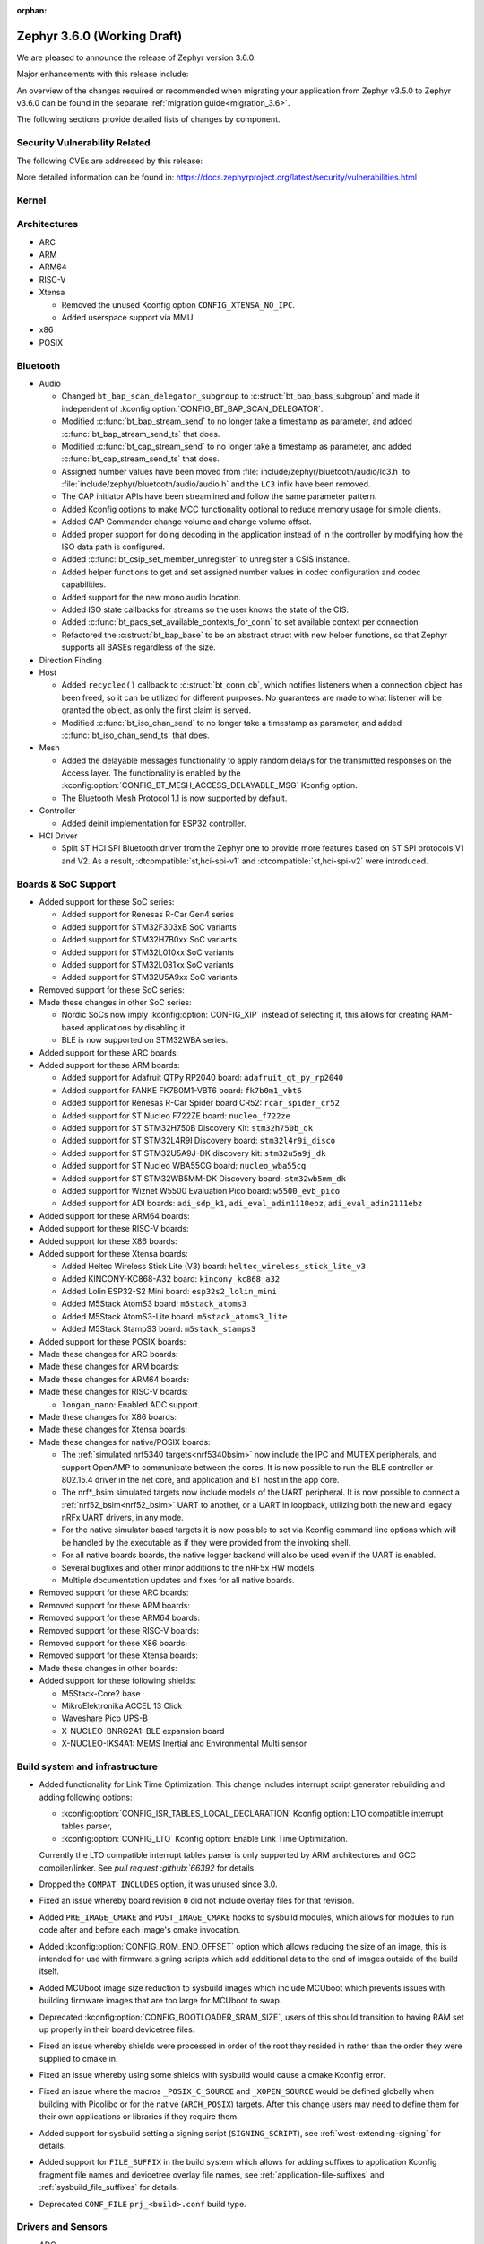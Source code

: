 :orphan:

.. _zephyr_3.6:

Zephyr 3.6.0 (Working Draft)
############################

We are pleased to announce the release of Zephyr version 3.6.0.

Major enhancements with this release include:

An overview of the changes required or recommended when migrating your application from Zephyr
v3.5.0 to Zephyr v3.6.0 can be found in the separate :ref:`migration guide<migration_3.6>`.

The following sections provide detailed lists of changes by component.

Security Vulnerability Related
******************************
The following CVEs are addressed by this release:

More detailed information can be found in:
https://docs.zephyrproject.org/latest/security/vulnerabilities.html

Kernel
******

Architectures
*************

* ARC

* ARM

* ARM64

* RISC-V

* Xtensa

  * Removed the unused Kconfig option ``CONFIG_XTENSA_NO_IPC``.

  * Added userspace support via MMU.

* x86

* POSIX

Bluetooth
*********

* Audio

  * Changed ``bt_bap_scan_delegator_subgroup`` to :c:struct:`bt_bap_bass_subgroup` and
    made it independent of :kconfig:option:`CONFIG_BT_BAP_SCAN_DELEGATOR`.
  * Modified :c:func:`bt_bap_stream_send` to no longer take a timestamp as parameter,
    and added :c:func:`bt_bap_stream_send_ts` that does.
  * Modified :c:func:`bt_cap_stream_send` to no longer take a timestamp as parameter,
    and added :c:func:`bt_cap_stream_send_ts` that does.
  * Assigned number values have been moved from :file:`include/zephyr/bluetooth/audio/lc3.h` to
    :file:`include/zephyr/bluetooth/audio/audio.h` and the ``LC3`` infix have been removed.
  * The CAP initiator APIs have been streamlined and follow the same parameter pattern.
  * Added Kconfig options to make MCC functionality optional to reduce memory usage for simple
    clients.
  * Added CAP Commander change volume and change volume offset.
  * Added proper support for doing decoding in the application instead of in the controller by
    modifying how the ISO data path is configured.
  * Added :c:func:`bt_csip_set_member_unregister` to unregister a CSIS instance.
  * Added helper functions to get and set assigned number values in codec configuration and
    codec capabilities.
  * Added support for the new mono audio location.
  * Added ISO state callbacks for streams so the user knows the state of the CIS.
  * Added :c:func:`bt_pacs_set_available_contexts_for_conn` to set available context per connection
  * Refactored the :c:struct:`bt_bap_base` to be an abstract struct with new helper functions,
    so that Zephyr supports all BASEs regardless of the size.

* Direction Finding

* Host

  * Added ``recycled()`` callback to :c:struct:`bt_conn_cb`, which notifies listeners when a
    connection object has been freed, so it can be utilized for different purposes. No guarantees
    are made to what listener will be granted the object, as only the first claim is served.
  * Modified :c:func:`bt_iso_chan_send` to no longer take a timestamp as parameter,
    and added :c:func:`bt_iso_chan_send_ts` that does.

* Mesh

  * Added the delayable messages functionality to apply random delays for
    the transmitted responses on the Access layer.
    The functionality is enabled by the :kconfig:option:`CONFIG_BT_MESH_ACCESS_DELAYABLE_MSG`
    Kconfig option.
  * The Bluetooth Mesh Protocol 1.1 is now supported by default.

* Controller

  * Added deinit implementation for ESP32 controller.

* HCI Driver

  * Split ST HCI SPI Bluetooth driver from the Zephyr one to provide more features
    based on ST SPI protocols V1 and V2. As a result, :dtcompatible:`st,hci-spi-v1` and
    :dtcompatible:`st,hci-spi-v2` were introduced.

Boards & SoC Support
********************

* Added support for these SoC series:

  * Added support for Renesas R-Car Gen4 series
  * Added support for STM32F303xB SoC variants
  * Added support for STM32H7B0xx SoC variants
  * Added support for STM32L010xx SoC variants
  * Added support for STM32L081xx SoC variants
  * Added support for STM32U5A9xx SoC variants

* Removed support for these SoC series:

* Made these changes in other SoC series:

  * Nordic SoCs now imply :kconfig:option:`CONFIG_XIP` instead of selecting it, this allows for
    creating RAM-based applications by disabling it.
  * BLE is now supported on STM32WBA series.

* Added support for these ARC boards:

* Added support for these ARM boards:

  * Added support for Adafruit QTPy RP2040 board: ``adafruit_qt_py_rp2040``
  * Added support for FANKE FK7B0M1-VBT6 board: ``fk7b0m1_vbt6``
  * Added support for Renesas R-Car Spider board CR52: ``rcar_spider_cr52``
  * Added support for ST Nucleo F722ZE board: ``nucleo_f722ze``
  * Added support for ST STM32H750B Discovery Kit: ``stm32h750b_dk``
  * Added support for ST STM32L4R9I Discovery board: ``stm32l4r9i_disco``
  * Added support for ST STM32U5A9J-DK discovery kit: ``stm32u5a9j_dk``
  * Added support for ST Nucleo WBA55CG board: ``nucleo_wba55cg``
  * Added support for ST STM32WB5MM-DK Discovery board: ``stm32wb5mm_dk``
  * Added support for Wiznet W5500 Evaluation Pico board: ``w5500_evb_pico``

  * Added support for ADI boards: ``adi_sdp_k1``, ``adi_eval_adin1110ebz``,
    ``adi_eval_adin2111ebz``

* Added support for these ARM64 boards:

* Added support for these RISC-V boards:

* Added support for these X86 boards:

* Added support for these Xtensa boards:

  * Added Heltec Wireless Stick Lite (V3) board: ``heltec_wireless_stick_lite_v3``
  * Added KINCONY-KC868-A32 board: ``kincony_kc868_a32``
  * Added Lolin ESP32-S2 Mini board: ``esp32s2_lolin_mini``
  * Added M5Stack AtomS3 board: ``m5stack_atoms3``
  * Added M5Stack AtomS3-Lite board: ``m5stack_atoms3_lite``
  * Added M5Stack StampS3 board: ``m5stack_stamps3``

* Added support for these POSIX boards:

* Made these changes for ARC boards:

* Made these changes for ARM boards:

* Made these changes for ARM64 boards:

* Made these changes for RISC-V boards:

  * ``longan_nano``: Enabled ADC support.

* Made these changes for X86 boards:

* Made these changes for Xtensa boards:

* Made these changes for native/POSIX boards:

  * The :ref:`simulated nrf5340 targets<nrf5340bsim>` now include the IPC and MUTEX peripherals,
    and support OpenAMP to communicate between the cores.
    It is now possible to run the BLE controller or 802.15.4 driver in the net core, and application
    and BT host in the app core.

  * The nrf*_bsim simulated targets now include models of the UART peripheral. It is now possible
    to connect a :ref:`nrf52_bsim<nrf52_bsim>` UART to another, or a UART in loopback, utilizing
    both the new and legacy nRFx UART drivers, in any mode.

  * For the native simulator based targets it is now possible to set via Kconfig command line
    options which will be handled by the executable as if they were provided from the invoking
    shell.

  * For all native boards boards, the native logger backend will also be used even if the UART is
    enabled.

  * Several bugfixes and other minor additions to the nRF5x HW models.

  * Multiple documentation updates and fixes for all native boards.

* Removed support for these ARC boards:

* Removed support for these ARM boards:

* Removed support for these ARM64 boards:

* Removed support for these RISC-V boards:

* Removed support for these X86 boards:

* Removed support for these Xtensa boards:

* Made these changes in other boards:

* Added support for these following shields:

  * M5Stack-Core2 base
  * MikroElektronika ACCEL 13 Click
  * Waveshare Pico UPS-B
  * X-NUCLEO-BNRG2A1: BLE expansion board
  * X-NUCLEO-IKS4A1: MEMS Inertial and Environmental Multi sensor

Build system and infrastructure
*******************************

* Added functionality for Link Time Optimization.
  This change includes interrupt script generator rebuilding and adding following options:

  - :kconfig:option:`CONFIG_ISR_TABLES_LOCAL_DECLARATION` Kconfig option:
    LTO compatible interrupt tables parser,
  - :kconfig:option:`CONFIG_LTO` Kconfig option: Enable Link Time Optimization.

  Currently the LTO compatible interrupt tables parser is only supported by ARM architectures and
  GCC compiler/linker.
  See `pull request :github:`66392` for details.

* Dropped the ``COMPAT_INCLUDES`` option, it was unused since 3.0.

* Fixed an issue whereby board revision ``0`` did not include overlay files for that revision.

* Added ``PRE_IMAGE_CMAKE`` and ``POST_IMAGE_CMAKE`` hooks to sysbuild modules, which allows for
  modules to run code after and before each image's cmake invocation.

* Added :kconfig:option:`CONFIG_ROM_END_OFFSET` option which allows reducing the size of an image,
  this is intended for use with firmware signing scripts which add additional data to the end of
  images outside of the build itself.

* Added MCUboot image size reduction to sysbuild images which include MCUboot which prevents
  issues with building firmware images that are too large for MCUboot to swap.

* Deprecated :kconfig:option:`CONFIG_BOOTLOADER_SRAM_SIZE`, users of this should transition to
  having RAM set up properly in their board devicetree files.

* Fixed an issue whereby shields were processed in order of the root they resided in rather than
  the order they were supplied to cmake in.

* Fixed an issue whereby using some shields with sysbuild would cause a cmake Kconfig error.

* Fixed an issue where the macros ``_POSIX_C_SOURCE`` and ``_XOPEN_SOURCE`` would be defined
  globally when building with Picolibc or for the native (``ARCH_POSIX``) targets.
  After this change users may need to define them for their own applications or libraries if they
  require them.

* Added support for sysbuild setting a signing script (``SIGNING_SCRIPT``), see
  :ref:`west-extending-signing` for details.

* Added support for ``FILE_SUFFIX`` in the build system which allows for adding suffixes to
  application Kconfig fragment file names and devicetree overlay file names, see
  :ref:`application-file-suffixes` and :ref:`sysbuild_file_suffixes` for details.

* Deprecated ``CONF_FILE`` ``prj_<build>.conf`` build type.

Drivers and Sensors
*******************

* ADC

  * Power Management for ADC is now supported on STM32 devices.
  * STM32 ADC driver now supports mixing shared and separate IRQs (for instance on STM32G473
    which has 5 ADCs, ADC1 and ADC2 share one IRQ while ADC3, ADC4 and ADC5 each have unique IRQs).
    Enabling all instances in same application is not possible on such devices as of now.

* Auxiliary Display

  * Added Sparkfun SerLCD driver.

* Battery backed up RAM

  * STM32WL devices now support BBRAM.

* CAN

  * Added system call :c:func:`can_get_mode()` for getting the current operation mode of a CAN
    controller.

  * Add system call :c:func:`can_get_transceiver()` for getting the CAN transceiver associated with
    a CAN controller.

  * Added accessor functions for the CAN statistics.

  * Added common bit error counter to the CAN statistics.

  * Added CAN statistics support to the following drivers:

    * :dtcompatible:`microchip,mcp2515`
    * :dtcompatible:`espressif,esp32-twai`
    * :dtcompatible:`kvaser,pcican`

  * Added CAN controller driver for the Nuvoton NuMaker series
    (:dtcompatible:`nuvoton,numaker-canfd`).

  * Added CAN controller driver for the Infineon XMC4xxx family
    (:dtcompatible:`infineon,xmc4xxx-can` and :dtcompatible:`infineon,xmc4xxx-can-node`).

  * Added support for the NXP S32K1xx family to the :dtcompatible:`nxp,flexcan` driver.

  * Use named IRQs "int0" and "int1" in all Bosch M_CAN-based front-end drivers.

  * The :dtcompatible:`zephyr,native-linux-can` driver now supports being built with embedded C
    libraries.

  * Added support for setting "raw" timing values from the :ref:`CAN shell <can_shell>`.

* Clock control

  * Renesas R-Car clock control driver now supports Gen4 SoCs
  * Renamed ``CONFIG_CLOCK_CONTROL_RA`` to :kconfig:option:`CONFIG_CLOCK_CONTROL_RENESAS_RA`
  * On STM32 devices, :dtcompatible:`st,stm32-hse-clock` now allows setting a ``css-enabled``
    property which enables HSE clock security system (CSS).

* Counter

  * The nRFx counter driver now works with simulated nrf*_bsim targets.

  * counter_native_posix driver: Added support for top value configuration, and a bugfix.

* Crypto

  * STM32WB devices now support crypto API through AES block

* DAC

* Disk

* Display

  * Introduce frame buffer config to STM32 LTDC driver.

* DMA

  * STM32WBA Devices now support GPDMA

* Entropy

  * The "native_posix" entropy driver now accepts a new command line option ``seed-random``.
    When used, the random generator will be seeded from ``/dev/urandom``
  * On STM32devices, RNG block is now suspended when pool is full to save power.

* Ethernet

  * The "native_posix" ethernet driver now supports being built with embedded C libraries.
  * Enabled HW checksum offloading for STM32H7.
  * Added implementation of Open Alliance's TC6 T1S driver.
  * Added xmc4xxx driver.
  * Added NXP enet driver with PTP support.
  * Added KSZ8081 PHY driver.
  * Added proper IPv4 multicast support to NXP mcux driver.
  * Added LAN8651 T1S support.
  * Added DSA support to STM32.
  * Added tja1103 PHY support.
  * Added Nuvoton numaker support.
  * Fixed lan865x driver. Transmission speed improvements, IRQ handling fixes.
  * Fixed s32_gmac driver. Link up/down handling fixes.
  * Fixed phy_mii driver. The invalid phy id was incorrectly checked.
  * Fixed sam_gmac driver. PTP clock adjustment was wrong for negative values.
  * Fixed adin2111 driver. Initialization was done incorrectly when working with adin2110.
  * Fixed ksz8081 driver. Logging changes, RMII clock fixes, GPIO pin fixes.

* Flash

  * Atmel SAM: Redesign controller to fully utilize flash page layout.
  * ``spi_nor`` driver now sleeps between polls in ``spi_nor_wait_until_ready``. If this is not
    desired (For example due to ROM constraints in a bootloader),
    :kconfig:option:`CONFIG_SPI_NOR_SLEEP_WHILE_WAITING_UNTIL_READY` can be disabled.
  * Flash readout protection configuration was added on STM32G4 and STM32L4 series.

  * ``nordic_qspi_nor`` driver now supports user-configurable QSPI timeout with
    :kconfig:option:`CONFIG_NORDIC_QSPI_NOR_TIMEOUT_MS`.

* GNSS

  * Added GNSS device driver API and subsystem for parsing and publishing location,
    datetime, and satellite information, enabled by
    :kconfig:option:`CONFIG_GNSS` and :kconfig:option:`CONFIG_GNSS_SATELLITES`.
    The GNSS subsystem and device drivers are based on the :ref:`modem` subsystem,
    using the ``modem_pipe`` module, modem backends, and ``modem_chat`` module to
    communicate with the modems. For systems which already contain a cellular modem,
    adding a GNSS modem is very efficient due to the reuse of subsystems.

  * Added GNSS specific, safe, string to integer parsing utilities, enabled by
    :kconfig:option:`CONFIG_GNSS_PARSE`.

  * Added NMEA0183 parsing utilities, enabled by
    :kconfig:option:`CONFIG_GNSS_NMEA0183`.

  * Added extensive GNSS data logging, enabled by
    :kconfig:option:`CONFIG_GNSS_DUMP_TO_LOG`.

  * Added generic NMEA0183 over UART based modem device driver, matching the
    devicetree compatible :dtcompatible:`gnss-nmea-generic`.

  * Added fully featured device driver for the Quectel LCX6G series GNSS modems,
    matching the devicetree compatibles :dtcompatible:`quectel,lc26g`,
    :dtcompatible:`quectel,lc76g` and :dtcompatible:`quectel,lc86g`.

* GPIO

  * Renesas R-Car GPIO driver now supports Gen4 SoCs
  * Renamed ``CONFIG_GPIO_RA`` to :kconfig:option:`CONFIG_GPIO_RENESAS_RA`

* I2C

  * :c:func:`i2c_get_config` is now supported on STM32 driver.

* I2S

  * STM32H7 devices now support I2S.

* I3C

  * The Legacy Virtual Register defines have been renamed from ``I3C_DCR_I2C_*``
    to ``I3C_LVR_I2C_*``.

  * Added the ability to specify a start address when searching for a free I3C
    address to be reserved. This requires a new function argument to
    :c:func:`i3c_addr_slots_next_free_find`.

  * Added a field named ``num_xfer`` in :c:struct:`i3c_msg` and
    :c:struct:`i3c_ccc_taget_payload` as an output to indicate the actual
    number of bytes transferred.

  * Cadence I3C driver (:file:`drivers/i3c/i3c_cdns.c`):

    * Added support to handle controller abort where target does not emit
      end of data for register read but continues sending data.

    * Updated the timeout calculation to be coupled with CPU speed instead of
      a fixed number of retries.

  * NXP MCUX I3C driver (:file:`drivers/i3c/i3c_mcux.c`):

    * Fixed ``mcux_i3c_config_get()`` of not returning the configuration to caller.

    * Sped up the FIFO read routine to support higher transfer rate.

    * Removed the infinite wait for MCTRLDONE in auto IBI.

    * Added ``disable-open-drain-high-pp`` property to
      :dtcompatible:`nxp,mcux-i3c`, which allows alternative high time for
      open-drain clock.

* IEEE 802.15.4

  * Removed :kconfig:option:`CONFIG_IEEE802154_SELECTIVE_TXPOWER` Kconfig option.

* Interrupt Controller

* Input

  * The ``short-codes`` property of :dtcompatible:`zephyr,input-longpress` is
    now optional, the node can be used by specifying only input and long codes.
  * Added support for keyboard matrix drivers, including a new
    :dtcompatible:`gpio-kbd-matrix` and :dtcompatible:`input-keymap` drivers,
    see :ref:`gpio-kbd` for more details.
  * Added a pair of input codes to HID codes translation functions, see
    :c:func:`input_to_hid_code` and :c:func:`input_to_hid_modifier`.
  * Added power management support to :dtcompatible:`gpio-keys`
    :dtcompatible:`focaltech,ft5336`.
  * Added a :dtcompatible:`zephyr,native-linux-evdev` device node for getting
    input events from a Linux evdev device node.
  * Added support for optical encoders and power management to :dtcompatible:`gpio-qdec`.
  * New driver :dtcompatible:`analog-axis`.
  * Added ESP32 touch sensor driver including a :dtcompatible:`espressif,esp32-touch`.

* PCIE

  * Fixed MMIO size calculation by disabling IO/memory decoding beforehand.

  * Modified to use PNP ID for PRT retrieval.

* ACPI

* Pin control

  * Renesas R-Car pinctrl driver now supports Gen4 SoCs
  * Renamed ``CONFIG_PINCTRL_RA`` to :kconfig:option:`CONFIG_PINCTRL_RENESAS_RA`
  * Renesas R-Car pinctrl driver now supports voltage control for R8A77951 and
    R8A77961 SoCs
  * Added driver for ZynqMP / Mercury XU
  * Added driver for i.MX8QM/QXP
  * Added driver for Renesas RZ/T2M
  * On STM32 devices, pins assigned to JTAG/SW port can now be put to analog state when
    :kconfig:option:`CONFIG_PM` enabled and :kconfig:option:`CONFIG_DEBUG` disabled.

* PWM

  * Fixed ESP32S3 low frequency PWM issue.

* Regulators

* Reset

* Retained memory

  * Retained memory driver backend for registers has been added.

  * Retained memory API status changed from experimental to unstable.

* RTC

  * Atmel SAM: Added RTC driver.

* SMBUS:

  * SMBUS is now supported on STM32 devices

* SDHC

* Sensor

  * Fixed arithmetic overflow in the LTRF216A driver.
  * Fixed negative temperature calculation in MAX31865 driver.
  * Added TI TMAG5273 3D Hall sensor driver.
  * Added Vishay VCNL36825T proximity sensor driver.
  * Added BMA4xx accelerometer sensor emulator.
  * Added white channel support to the VEML7700 ambient light sensor driver.
  * Added ST LIS2DE12 accelerometer sensor driver.
  * Added Bosch BMP581 pressure sensor driver.
  * Added support for triggering multiple sensor devices in the sensor shell.
  * Added Aosong AGS10 TVOC air quality gas sensor driver.
  * Extended MAX31865 temperature sensor driver to support changing three-wire
    mode at runtime.
  * Fixed Bosch BMI160 gyro range calculation and added support for getting
    attributes.
  * Optimized Bosch BMA4xx accelerometer sample calculation, improving
    accuracy.
  * Removed floating point arithmetic from the TI BQ274xx gauge driver.
  * Fixed ST drivers Kconfig dependency to the HAL_ST module.
  * Added Bosch BMA4xx accelerometer sensor driver.
  * Added ST LIS2DU12 accelerometer sensor driver.
  * Extended NTC thermistor driver to support TDK NTCG103JF103FT1.
  * Added NXP S32 quadrature decoder driver.
  * Fixed LSM6DSV16x gyro range table.
  * Fixed missing return value checks in ADLTC2990, TSL2540, MAX17055 drivers.
  * Added ST LPS28DFW pressure sensor driver.
  * Fixed interrupt in BMI323 driver.
  * Added devicetree properties macros to various ST sensor drivers.
  * Added Renesas HS300x temperature/humidity sensor driver.
  * Added Gas Sensing Solutions' ExplorIR-M CO2 sensor driver.
  * Fixed self test delay in ADXL367 accelerometer sensor driver.
  * Added ST LPS22DF pressure sensor driver.
  * Added new streaming APIs and implemented in the ICM42688 driver.
  * Added trigger support to the ADXL367 accelerometer sensor driver.
  * Added PM suspend and resume support to the LSM6DSL accelerometer sensor
    driver.
  * Added AMS TSL2561 light sensor driver.
  * Extended BQ274xx driver to support configuring and confirming the chemistry
    profile.
  * Extended LIS2DH and LSM6DSV16x drivers to support configuring INT1/INT2 in
    devicetree.
  * Added die temperature measurement support to NPM1300 charger driver.
  * Added ADLTC2990 sensor emulator.
  * Extended MPU6050 driver to support MPU6886 variant.
  * Added ADXL367 accelerometer sensor driver.
  * Added LiteOn LTR-F216A illuminance sensor driver.
  * Added Memsic MC3419 accelerometer sensor driver.
  * Added AMD SB temperature sensor driver.
  * Added ESP32S3 internal temperature sensor driver.

* Serial

  * Added drivers to support UART on Renesas RA and RZ/T2M.
  * Added support for higher baud rate for ITE IT8xxx2.
  * Added driver to support Intel Lightweight UART.
  * Added UART asynchronous RX helper.
  * Added support for async API on NS16550 driver.
  * Updated ``uart_esp32`` to use serial port configuration from devicetree.
  * Added an adaptation API to provide interrupt driven API for drivers
    which have only implemented async API.
  * Emulated UART driver (:file:`drivers/serial/uart_emul.c`):
    * Added emulated interrupt based TX.
    * Added emulated error for testing.
    * Modified to use local work queue for data transfer.
    * Modified FIFO size and its handling to be more aligned with real hardware.
  * On STM32 devices, it is now possible to enable FIFO by setting a ``fifo-enable``
    property in targeted serial node, with the following benefits:
    In TX, FIFO allows to work in burst mode, easing scheduling of loaded applications.
    It also allows more reliable communication with UART devices sensitive to variation of inter-frames delays.
    In RX, FIFO reduces overrun occurences.

* SPI

  * On STM32H7 devices, ``fifo-enable`` property allows using SPI block FIFO. This
    feature is still experimental and requires maturation.
  * On STM32 devices impacted by BSY bit erratum, a workaround is implemented.

* Timer

* USB

  * On STM2G0 devices, property ``crs-usb-sof`` in ``clk_hsi48`` node enables support
    for Clock Recovery System allowing a more stable HSI48 clock and hence resilient USB
    connection.
  * On compatible STM32 devices, isochronous endpoint are now functional thanks to the
    use of double buffering.

* W1

  * Added 1-Wire GPIO master driver. See the :dtcompatible:`zephyr,w1-gpio`
    devicetree binding for more information.

* Wi-Fi

  * Added Infineon airoc driver.
  * Fixed esp32 driver. Decreased minimum heap size, disabled automatic reconnection on leaving.
  * Fixed esp_at driver. Allow building without IPv4 support. Passive Receive mode fixes. Depend on UART runtime configuration.
  * Fixed winc1500 driver. Disconnect result event was not returned when disconnecting.

Networking
**********

* CoAP:

  * Added support for Echo and Request-Tag CoAP options (RFC 9175).
  * Changed :c:func:`coap_remove_observer` API function return type to bool.
  * Introduced CoAP service library, which simplifies implementation of CoAP
    server functionality.
  * Updated CoAP server example to use CoAP service library.
  * Added shell module for CoAP server.
  * Fixed NULL pointer dereference in :c:func:`coap_packet_remove_option`
  * Added CoAP observer/service network events using the Network Event subsystem.
  * Changed :c:func:`coap_pending_init` API function to take
    :c:struct:`coap_transmission_parameters` instead of retry count.
  * Added new API functions:

    * :c:func:`coap_get_transmission_parameters`
    * :c:func:`coap_set_transmission_parameters`
    * :c:func:`coap_handle_request_len`
    * :c:func:`coap_well_known_core_get_len`
    * :c:func:`coap_uri_path_match`
    * :c:func:`coap_packet_is_request`
    * :c:func:`coap_find_observer`
    * :c:func:`coap_find_observer_by_token`
    * :c:func:`coap_pendings_count`
    * :c:func:`coap_header_set_code`

* Connection Manager:

  * Added a generic Wi-Fi connectivity backend.

* DHCP:

  * Added missing DHCPv6 state structure initialization when initializing
    network interface.
  * DHCP-assigned IPv4 address is now removed when interface goes down.
  * Added DHCPv4 server implementation.
  * Rearranged DHCPv4 file structure, all DHCPv4 related files are now grouped
    within ``subsys/net/lib/dhcpv4``.
  * Moved DHCPv6 files to ``subsys/net/lib/dhcpv6`` to align with DHCPv4.

* DNS:

  * Added support for enabling mDNS listener on all network interfaces.
  * Added VLAN support to the ``mdns_responder`` sample.
  * Fixed TTL/hop limit set on DNS packets.
  * Added :kconfig:option:`CONFIG_DNS_RESOLVER_AUTO_INIT` which allows to disable
    automatic initialization of the default DNS context on boot.

* Ethernet:

  * Allow manual registration of ARP entries.
  * Added PHY mode selection to device tree.
  * Added TX-Injection mode support.

* gPTP:

  * Use local port identity when forwarding sync messages.
  * Fix double converted byte order of BMCA info.
  * Always use GM PRIO root system id for announce messages.
  * Create gPTP handler thread stack size Kconfig option.
  * Invert the priority of outgoing packets.

* ICMP:

  * Fixed an error being emitted when unhandled ICMP message was received.
  * Fixed a bug, where ICMP Echo Reply could be sent without proper source IP
    address set.
  * Fixed a packet leak in ICMP Echo Request handlers, in case priority check
    failed.
  * Improved thread safety of the module handling Neighbor Discovery.
  * Added support for IPv6 Neighbor reachability hints, allowing to reduce
    ICMPv6 traffic for active connections.

* IP:

  * Fixed L3/L4 checksum calculation/validation for IP-fragmented packets on
    interfaces that support checksum offload.
  * Fixed net_context not being set on IP fragmented packets, preventing send
    callback from being called.
  * It is now possible to have separate IPv4 TTL value and IPv6 hop limit value for
    unicast and multicast packets. This can be controlled in each socket via
    :c:func:`setsockopt` API.
  * Improved source IP address verification in the IP stack. Addresses received
    to/from loopback address on non-loopback interfaces are dropped.
  * Added new functions to verify if IPv6 address is site local or global.
  * Added support for setting peer IP address in :c:struct:`net_pkt` structure
    for offloaded interfaces. This allows for :c:func:`recvfrom` to return a
    valid address in offloaded case.

* LwM2M:

  * Added :kconfig:option:`CONFIG_LWM2M_UPDATE_PERIOD` which allows to configure LwM2M
    Update period regardless of the lifetime value.
  * Fixed composite read/write access rights check.
  * Added shell command to delete object and resource instances.
  * Fixed a bug in block-wise transfer, where block-wise ACKs were sent with
    wrong response code.
  * Fixed object version reporting for LwM2M version 1.1.
  * Added support for DTLS Connection Identifier in LwM2M engine.
  * Added support for LwM2M Server Disable executable resource.
  * Implemented fallback mechanism for LwM2M server selection during registration
    phase. The engine will now try to choose different server if the current one
    becomes unavailable or disabled.
  * Added support for storing LwM2M error list in settings.
  * Fixed pmin observer attribute handling in tickless mode.
  * Added support for notifying the application about ongoing CoAP transmissions
    with ``set_socket_state()`` callback.
  * Deprecated unsigned 64-bit integer value type, as it's not represented in the spec.
    Use signed 64-bit integer instead.
  * Added a callback for LwM2M Gateway object, which allows to handle LwM2M messages
    with prefixed path.
  * Added LwM2M-specific macros for object initialization during boot.
  * Several other minor bugfixes ans improvements.

* Misc:

  * Added support for compile time network event handlers using the macro
    :c:macro:`NET_MGMT_REGISTER_EVENT_HANDLER`.
  * The :kconfig:option:`CONFIG_NET_MGMT_EVENT_WORKER` choice is added to
    allow emitting network events using the system work queue or synchronously.
  * Removed redundant Network Connectivity API documentation page.
  * Improved thread safety of the network connections subsystem.
  * Removed ``eth_native_posix`` sample.
  * Removed redundant ``arb`` and ``fv2015`` fields  from
    ``struct net_pkt_cb_ieee802154``.
  * Introduced a separate mutex for TX at the network interface level, to prevent
    concurrent access on TX to drivers that are not re-entrant.
  * Fixed netmask not being registered for loopback address.
  * Added support for binding to a specific network interface at the net_context
    level.
  * Added IGMPv3 support.
  * Added a new network event, ``NET_EVENT_HOSTNAME_CHANGED``, triggered upon
    hostname change.
  * Refactored net_context option getters/setters to reduce code duplication.
  * Fixed a possible packet leak at the ARP level, in case of errors during ARP
    packet creation.
  * Added support for analyzing SNTP time uncertainty.
  * Fixed network interface being brought up even when underlying device is not
    ready.
  * Added start/stop functions for dummy interfaces.
  * Added a detailed :ref:`network configuration <network_configuration_guide>`
    guide to the documentation.
  * Added :kconfig:option:`CONFIG_NET_HOSTNAME_DYNAMIC` option, which allows to
    enable setting hostname at runtime.

* MQTT-SN:

  * Added :c:func:`mqtt_sn_get_topic_name` API function.
  * Fixed handling of incoming Register messages when wildcard subscription is used.

* OpenThread:

  * Implemented the following OpenThread platform APIs:

    * ``otPlatRadioSetRxOnWhenIdle()``
    * ``otPlatResetToBootloader()``
    * ``otPlatCryptoPbkdf2GenerateKey()``

  * Updated OpenThread platform UART driver, so that it no longer waits for
    communication with host to start during boot.
  * Added BLE TCAT implementation in OpenThread platform.
  * Updated Crypto PSA backend for OpenThread with additional algorithms.
  * Fixed ``otPlatAssertFail()``, so that it prints the location of the actual
    assert instead of the function itself.

* PPP:

  * Fixed PPP connection termination when interface goes down.

* Shell:

  * Refactored networking shell module, so that instead of large single file, it
    is split into submodules, at per command basis.
  * Fixed unexpected timeout message when executing loopback ping.
  * Added ``net sockets`` command to print information about open sockets and
    socket services.
  * Join IPv4/IPv6 multicast groups, if needed, when adding IPv4/IPv6 multicast
    addresses via shell.
  * Fixed ``tcp connect`` command operation (TCP context released prematurely).
  * Added support for Echo option in telnet shell backend.
  * Fixed unnecessary connection close in telnet shell backend in case of
    non-fatal EAGAIN or ENOBUFS errors.
  * Fixed double packet dereference in ping reply handler.
  * Fixed possible deadlock when executing ``net arp`` command.
  * Added more detailed Ethernet statistics printout for ``net stats`` command.
  * Added ``net dhcpv4 server`` commands for DHCPv4 server management.
  * Added shell module to manage TLS credentials.

* Sockets:

  * Added support for v4-mapping-to-v6, which allows IPv4 and IPv6 to share the
    same port space.
  * Added support for :c:macro:`IPV6_V6ONLY` socket option.
  * Added support for :c:macro:`SO_ERROR` socket option.
  * Fixed :c:func:`select` not setting ``writefds`` in case of errors.
  * Added support for object core, which allows to track networks sockets and
    their statistics.
  * Added support for :c:func:`recvmsg`.
  * Added support for :c:macro:`IP_PKTINFO` and :c:macro:`IPV6_RECVPKTINFO`
    socket options.
  * Added support for :c:macro:`IP_TTL` socket option.
  * Added support for IPv4 multicast :c:macro:`IP_ADD_MEMBERSHIP` and
    :c:macro:`IP_DROP_MEMBERSHIP` socket options.
  * Added support for IPv6 multicast :c:macro:`IPV6_ADD_MEMBERSHIP` and
    :c:macro:`IPV6_DROP_MEMBERSHIP` socket options.
  * Improved doxygen documentation of BSD socket API.
  * Fixed POLLERR error reporting in TLS sockets.
  * Fixed DTLS handshake processing during :c:func:`poll`.
  * Aligned DTLS socket :c:func:`connect` behavior with regular TLS (handshake
    during connect call).
  * Added Socket Service library, which allows to register multiple socket based
    network services, and process them within a single thread.
  * Added a new ``echo_service`` sample for Socket Service.
  * Added support for :c:macro:`SO_DOMAIN` socket option.
  * Fixed DTLS connection timeout when monitoring socket with :c:func:`poll`.
  * Fixed NULL link layer address pointer dereference on packet socket, in case
    of packet loopback.
  * Several other minor bugfixes ans improvements.

* TCP:

  * TCP stack now replies with RST packet in response to connection attempt on
    a closed port.
  * Fixed remote address passed in :c:func:`accept` call.
  * Fixed reference counting during active handshake, to prevent TCP context
    being released prematurely.
  * Fixed compilation with :kconfig:option:`CONFIG_NET_TCP_CONGESTION_AVOIDANCE`
    disabled.
  * Reworked TCP data queueing API, to prevent TCP stack from overflowing TX window.
  * Fixed possible race condition between TCP workqueue and other threads, when
    releasing TCP context.
  * Fixed possible race condition between input thread and TCP workqueue.
  * Added support for TCP Keep-Alive feature.
  * Fixed a bug, where TCP state machine could get stuck in LAST_ACK state
    during passive connection close.
  * Fixed a bug, where TCP state machine could get stuck in FIN_WAIT_1 state
    in case peer did not respond.
  * Several other minor bugfixes ans improvements.

* TFTP:

  * Fixed potential buffer overflow when copying TFTP error message.
  * Improved logging in case of errors.

* Wi-Fi:

  * Added Wi-Fi driver version information to Wi-Fi shell.
  * Added AP (Access Point) mode support to Wi-Fi shell.
  * Added Regulatory channel information.
  * Added Wi-Fi bindings to connection manager.
  * Fixed Wi-Fi shell. SSID print fixes. Help text fixes. Channel validation fixes.
  * Fixed TWT functionality. Teardown status was not updated. Powersave fixes.

* zperf:

  * Improved IP address binding. Zperf will bind to any address by default and
    allow to override this with Kconfig/API provided address.
  * Fixed TCP packet counting when transmitting.
  * Refactored UDP/TCP received to use Socket Service to save memory.
  * Fixed zperf session leak on interrupted downloads.
  * Fixed the calculation ratio between Mbps, Kbps and bps.
  * Allow network code relocation to RAM in zperf sample for platforms that
    support it.

USB
***

Devicetree
**********

API
===

Bindings
========

  * Introduced new SPI properties ``spi-cpol``, ``spi-cpha``, and ``spi-hold-cs`` to be used by
    the macro :c:macro:`SPI_CONFIG_DT` in order to set SPI mode in a Devicetree file.

Libraries / Subsystems
**********************

* Management

  * Fixed an issue in MCUmgr image management whereby erasing an already erased slot would return
    an unknown error, it now returns success.

  * Fixed MCUmgr UDP transport structs being statically initialised, this results in about a
    ~5KiB flash saving.

  * Fixed an issue in MCUmgr which would cause a user data buffer overflow if the UDP transport was
    enabled on IPv4 only but IPv6 support was enabled in the kernel.

  * Implemented datetime functionality in MCUmgr OS management group, this makes use of the RTC
    driver API.

  * Fixed an issue in MCUmgr console UART input whereby the FIFO would be read outside of an ISR,
    which is not supported in the next USB stack.

  * Fixed an issue whereby the ``mcuboot erase`` DFU shell command could be used to erase the
    MCUboot or currently running application slot.

  * Fixed an issue whereby messages that were too large to be sent over the UDP transport would
    wrongly return :c:enum:`MGMT_ERR_EINVAL` instead of :c:enum:`MGMT_ERR_EMSGSIZE`.

  * Fixed an issue where confirming an image in Direct XIP mode would always confirm the image in
    the primary slot even when executing from the secondary slot, now the currently active image is
    always confirmed.

  * Added support for retrieving registered command groups, to support registering and deregistering
    default command groups at runtime, allowing an application to support multiple implementations
    for the same command group.

  * Fixed an issue in MCUmgr FS management whereby the semaphore lock would not be given if an
    error was returned, leading to a possible deadlock.

  * Added support for custom payload MCUmgr handlers, this can be enabled with
    :kconfig:option:`CONFIG_MCUMGR_MGMT_CUSTOM_PAYLOAD`.

  * Fixed an issue in MCUmgr image management whereby an error would be returned if a command was
    sent to erase the slot which was already erased.

  * Added support for image slot size checking to ensure an update can be utilised by MCUboot,
    this can be performed by using sysbuild when building both application and MCUboot by enabling
    :kconfig:option:`CONFIG_MCUMGR_GRP_IMG_TOO_LARGE_SYSBUILD` or by use of bootloader information
    sharing from MCUboot by enabling
    :kconfig:option:`CONFIG_MCUMGR_GRP_IMG_TOO_LARGE_BOOTLOADER_INFO`.

* File systems

* Logging

  * Added option to remove string literals from the binary when dictionary based logging is used.

  * Optimized the most common logging messages (strings with up to 2 numeric arguments). Optimization
    is done for code size (significant gain seen on riscv32) and performance.

  * Extended logging frontend API to optionally implement dedicated functions for optimized messages.
    Optional API is enabled by :kconfig:option:`CONFIG_LOG_FRONTEND_OPT_API`.

  * Added support for runtime message filtering for the logging frontend.

  * Add option to have multiple instances of the UART logging backend.

  * Fixed userspace issue for :c:func:`printk` when :kconfig:option:`CONFIG_LOG_PRINTK` is enabled.

  * Added compile time detection of logging messages which are using character pointers for ``%p``.
    It must be avoided when dictionary based logging is used and strings are stripped from the
    binary. When erroneous case is detected then user message is replaced with error message which
    suggests that pointer casting must be added.

  * Removed remaining references to v2 logging. :c:func:`log2_generic` renamed to :c:func:`log_generic`.

* Modem modules

  * Added ``TRANSMIT_IDLE`` event to the ``modem_pipe`` module which notifies the user of the pipe
    that the backend has transmitted all bytes placed in its buffer using
    :c:func:`modem_pipe_transmit()`.
    The event greatly increases the efficiency of transmitting large quantities of data if used to
    dynamically manage the delay between calls to :c:func:`modem_pipe_transmit()`.

  * Implemented ``TRANSMIT_IDLE`` event in all modem backends.

  * Extended all modem modules to utilize the ``TRANSMIT_IDLE`` event to dynamically manage the delay
    between calls to :c:func:`modem_pipe_transmit()`. This addition reduced the utilization of the
    system workqueue while transmitting large, continuous quantities of data, by 86%, while only
    reducing the throughput by 12%. This optimization additionally allows lower priority threads,
    like the deferred logging thread, to run during the transmission (it was blocked by the
    relentless, continuous calls to :c:func:`modem_pipe_transmit()`).

  * Improved ``modem_pipe`` event dispatching. The ``modem_pipe`` module now invokes the
    ``RECEIVE_READY`` event every time the pipe is attached using :c:func:`modem_pipe_attach()`
    if it has data ready to be read, and always invokes ``TRANSMIT_IDLE`` when the pipe is
    either opened or attached. This ensures event driven users of the modem pipe module can
    rely solely on the events to start read/transmit work. A test suite has been added to
    complement the improvements.

  * Extended ``modem_cmux`` module to support acting both as DTE (user application) and DCE (modem).
    With this addition, two zephyr applications can communicate with each other through their
    respective ``modem_cmux`` instances.

* Picolibc

  * Update to version 1.8.6. This removes the :c:macro:`_POSIX_C_SOURCE` definition from the build
    system, so applications will need to add this if they use APIs outside of the Zephyr
    requirements.

  * Add new :c:func:`printf` modes, :kconfig:option:`CONFIG_PICOLIBC_IO_LONG_LONG` and
    :kconfig:option:`CONFIG_PICOLIBC_IO_MINIMAL`. These provide applications with finer grained
    control over the level of support provided by the library to control text space usage. By
    default, the correct level of support is selected based upon other configuration parameters.

  * Add :kconfig:option:`CONFIG_PICOLIBC_ASSERT_VERBOSE`. This option, which is false by default,
    controls whether the :c:func:`assert` function displays verbose information, including the file
    name, line number, function name and failing expression txt, when the assertion fails. Leaving
    this disabled saves text space.

  * Allow :kconfig:option:`CONFIG_THREAD_LOCAL_STORAGE` to be disabled while using Picolibc. This is
    very helpful in diagnosing issues when using Picolibc as those are often caused by enabling TLS
    and not caused by using the library itself.

  * Numerous improvements in the library including code-size reductions in areas like printf and
    ctype and various fixes in the math library.

* Power management

  * Atmel SAM: introduced SUPC functions to allow wakeup sources and poweroff.
  * STM32F4 devices now support stop mode thanks to the use of a RTC based idle timer which
    keeps track of tick evolution while cortex systick is off.

* Random

* Crypto

  * mbedTLS updated to 3.5.2. Full release notes can be found in:
    https://github.com/Mbed-TLS/mbedtls/releases/tag/v3.5.2

* Retention

  * Fixed issue whereby :kconfig:option:`CONFIG_RETENTION_BUFFER_SIZE` values over 256 would cause
    an infinite loop due to use of 8-bit variables.

* Storage

  * File systems: LittleFS module has been updated to version 2.8.1.

  * Following Flash Map API macros, marked in 3.2 as deprecated, have been removed:
    ``FLASH_AREA_ID``, ``FLASH_AREA_OFFSET``, ``FLASH_AREA_SIZE``,
    ``FLASH_AREA_LABEL_EXISTS`` and ``FLASH_AREA_DEVICE``.

* Binary descriptors

* POSIX API

  * conformance: complete support for ``POSIX_THREADS_EXT``, ``XSI_THREADS_EXT``,
    ``POSIX_CLOCK_SELECTION``, and ``POSIX_SEMAPHORES`` Option Groups.

  * conformance: complete support for ``_POSIX_MESSAGE_PASSING`` and
    ``_POSIX_PRIORITY_SCHEDULING`` Options.

  * coverity: fix CID 211585, 334906, 334909, and 340851

  * documentation: improve structure and accuracy of POSIX docs

  * menuconfig: improved navigation and organization of POSIX options

  * pthread: allocate and free stacks with pthread_attr_t, embed attr in thread structure

  * pthread: support deferred and asynchronous thread cancellation

  * pthread: support stack sizes up to 8MB

  * samples: add dining philosophers sample app

  * semaphores: add support for named semaphores

  * shell: add a top-level ``posix`` command in the Zephyr shell. Zephyr shell utilities for
    the POSIX API can be added as subcommands (e.g. ``posix uname -a``)

  * timers: use async thread cancellation, add support for ``SIGEV_THREAD``, ``CLOCK_REALTIME``

  * unistd: add compile-time-constant sysconf() implementation

* LoRa/LoRaWAN

 * Added LoRaWAN remote multicast support with :kconfig:option:`CONFIG_LORAWAN_REMOTE_MULTICAST`
   in preparation for OTA firmware upgrade support.

* RTIO

* ZBus

  * Renamed ``CONFIG_ZBUS_MSG_SUBSCRIBER_NET_BUF_DYNAMIC`` and
    ``CONFIG_ZBUS_MSG_SUBSCRIBER_NET_BUF_STATIC``
    to :kconfig:option:`CONFIG_ZBUS_MSG_SUBSCRIBER_BUF_ALLOC_DYNAMIC` and
    :kconfig:option:`CONFIG_ZBUS_MSG_SUBSCRIBER_BUF_ALLOC_STATIC`

HALs
****

* STM32

  * stm32cube: updated STM32F1 to cube version V1.8.5.
  * stm32cube: updated STM32F7 to cube version V1.17.1
  * stm32cube: updated STM32H7 to cube version V1.11.1
  * stm32cube: updated STM32L4 to cube version V1.18.0
  * stm32cube: updated STM32U5 to cube version V1.4.0
  * stm32cube: updated STM32WBA to cube version V1.2.0
  * stm32cube: updated STM32WB to cube version V1.18.0

MCUboot
*******

  * Fixed compatible sector checking in bootutil.

  * Fixed Kconfig issue with saving encrypted TLVs not depending on encryption being enabled.

  * Fixed issue with missing condition check for applications in sysflash include file.

  * Fixed issue with single slot encrypted image listing support in boot_serial.

  * Fixed issue with allowing MBEDTLS Kconfig selection when tinycrypt is used.

  * Fixed missing response if echo command was disabled in boot_serial.

  * Fixed issue with USB configurations not generating usable images.

  * Added debug logging for boot status write in bootutil.

  * Added estimated image overhead size to cache in sysbuild.

  * Added firmware loader operating mode which allows for a dedicated secondary slot image that
    is used to update the primary image.

  * Added error if main thread is not pre-emptible when USB CDC serial recovery is enabled.

  * Added error if USB CDC and console are both enabled and set to the same device.

  * Removed the deprecated ``CONFIG_ZEPHYR_TRY_MASS_ERASE`` Kconfig option.

  * Updated zcbor to version 0.8.1 and re-generated boot_serial files.

  * Moved IO functions out of main to separate file.

  * Made ``align`` parameter of imgtool optional.

  * The MCUboot version in this release is version ``2.1.0+0-dev``.

Nanopb
******

zcbor
*****

zcbor has been updated from 0.7.0 to 0.8.1.
Full release notes can be found at:
https://github.com/zephyrproject-rtos/zcbor/blob/0.8.0/RELEASE_NOTES.md and
https://github.com/zephyrproject-rtos/zcbor/blob/0.8.1/RELEASE_NOTES.md

Highlights:

* Add support for unordered maps
* Performance improvements
* Naming improvements for generated code
* Bugfixes

LVGL
****

LVGL has been updated from 8.3.7 to 8.3.11.
Detailed release notes can be found at:
https://github.com/zephyrproject-rtos/lvgl/blob/zephyr/docs/CHANGELOG.md

Additionally the following changes in Zephyr were done:

  * Added the :dtcompatible:`zephyr,lvgl-keypad-input` compatible for keypad input.

  * Fixed issue with the Zephyr log levels not mapping properly to LVGL log levels.

  * Fixed issue where setting :kconfig:option:`CONFIG_LV_Z_FULL_REFRESH` did not
    set :kconfig:option:`CONFIG_LV_Z_VDB_SIZE` to 100 percent.

Trusted Firmware-A
******************

Documentation
*************

Tests and Samples
*****************

* :ref:`native_sim<native_sim>` has replaced :ref:`native_posix<native_posix>` as the default
  test platform.
  :ref:`native_posix<native_posix>` remains supported and used in testing but will be deprecated
  in a future release.

* Bluetooth split stacks tests, where the BT host and controller are run in separate MCUs, are
  now run in CI based on the :ref:`nrf5340_bsim<nrf5340bsim>` targets.
  Several other runtime AMP tests based on these targets have been added to CI, including tests
  of OpenAMP, the mbox and IPC drivers/subsystem, and the logger multidomain functionality.

* Runtime UART tests have been added to CI based on the :ref:`nrf52_bsim<nrf52_bsim>` target.
  These include tests of the nRFx UART driver and networked BT stack tests with the host and
  controller in separate devices communicating over the HCI UART driver.

* Fixed an issue in :zephyr:code-sample:`smp-svr` sample whereby if USB was already initialised,
  application would fail to boot properly.

* Added a LVGL sample :zephyr:code-sample:`lvgl-accelerometer-chart` showcasing displaying of live
  sensor data in a chart widget.

* Added ESP32-S3 IPM support in :zephyr:code-sample:`ipm-esp32`.

* Added ESP32 memory-mapped flash access sample in :zephyr:code-sample:`esp32-flash-memory-mapped`.

* Added ESP32 PWM loopback test case
